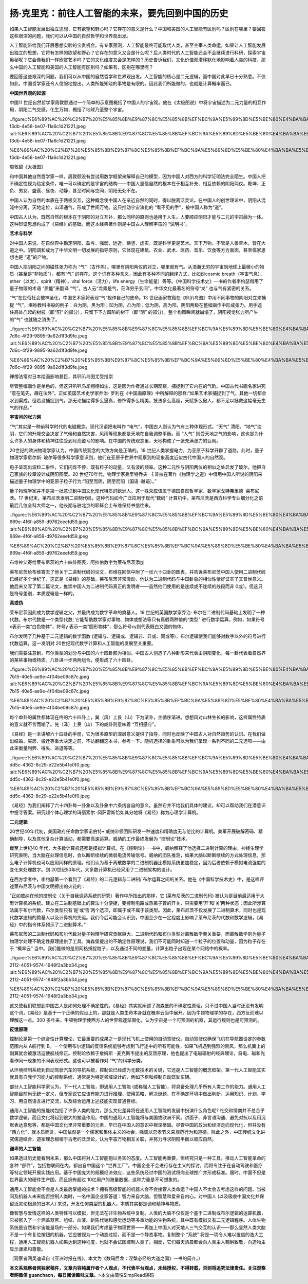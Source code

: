 扬·克里克：前往人工智能的未来，要先回到中国的历史
===================================================

如果人工智能发展出独立思想，它有欲望和野心吗？它存在的意义是什么？中国和美国的人工智能有区别吗？区别在哪里？要回答这些艰深的问题，我们可以从中国的自然哲学和世界观出发。

人工智能带给我们开展思想实验的宝贵机会。有专家预测，人工智能最终可能取代人类，甚至主宰人类命运。如果让人工智能发展出独立的思想，它将有怎样的欲望和野心？它存在的意义又会是什么呢？后人类时代的人工智能还会不会继续进行科研，探索宇宙奥秘呢？它会像我们一样欣赏艺术吗？它的文化维度又会是怎样的？历史告诉我们，文化价值观潜移默化地影响着人类的科技，那么中国的人工智能和美国的人工智能有区别吗？如果有，区别在哪里呢？

要回答这些艰深的问题，我们可以从中国的自然哲学和世界观出发。人工智能的核心是二元逻辑，而中国对此早已十分熟悉。不仅如此，中国哲学家还令人信服地提出，人类所能知晓的事物是有限的。因此我们所能做的，也就是计算概率而已。

**中国世界观的起源**

中国11
世纪自然哲学家周敦颐通过一个简单的示意图概括了中国人的宇宙观。他在《太极图说》中将宇宙描述为二元力量的相互作用，阴阳二气交感，化生万物，概括了地球乃至整个宇宙。

..figure::%E6%89%AC%20%C2%B7%20%E5%85%8B%E9%87%8C%E5%85%8B%EF%BC%9A%E5%89%8D%E5%BE%80%E4%BA%BA%E5%B7%A5%E6%99%BA%E8%83%BD%E7%9A%84%E6%9C%AA%E6%9D%A5%EF%BC%8C%E8%A6%81%E5%85%88%E5%9B%9E%E5%88%B0%E4%B8%AD%E5%9B%BD%E7%9A%84%E5%8E%86%E5%8F%B2%20d675a89667f149f98b8613b42741b6dc/dece45f9-f3db-4e58-be07-11a6c1d21221.jpeg
:alt:%E6%89%AC%20%C2%B7%20%E5%85%8B%E9%87%8C%E5%85%8B%EF%BC%9A%E5%89%8D%E5%BE%80%E4%BA%BA%E5%B7%A5%E6%99%BA%E8%83%BD%E7%9A%84%E6%9C%AA%E6%9D%A5%EF%BC%8C%E8%A6%81%E5%85%88%E5%9B%9E%E5%88%B0%E4%B8%AD%E5%9B%BD%E7%9A%84%E5%8E%86%E5%8F%B2%20d675a89667f149f98b8613b42741b6dc/dece45f9-f3db-4e58-be07-11a6c1d21221.jpeg

%E6%89%AC%20%C2%B7%20%E5%85%8B%E9%87%8C%E5%85%8B%EF%BC%9A%E5%89%8D%E5%BE%80%E4%BA%BA%E5%B7%A5%E6%99%BA%E8%83%BD%E7%9A%84%E6%9C%AA%E6%9D%A5%EF%BC%8C%E8%A6%81%E5%85%88%E5%9B%9E%E5%88%B0%E4%B8%AD%E5%9B%BD%E7%9A%84%E5%8E%86%E5%8F%B2%20d675a89667f149f98b8613b42741b6dc/dece45f9-f3db-4e58-be07-11a6c1d21221.jpeg

周敦颐《太极图》

和中国其他自然哲学家一样，周敦颐没有尝试用数学框架来解释自己的模型，因为中国人对西方的科学证明法完全陌生。中国人把不确定性视为给定条件，唯一可以确定的是宇宙的结构——中国人坚信自然的根本在于相互补充、相互依赖的阴阳两仪。乾坤、正负、男女、盛衰、昼夜、动静，甚至时间与空间，阴阳无处不在。

中国人认为自然的本质在于两极交互，这种概念使中国人在亲近自然的同时，得以脱离泛灵论。在中国人的创世理论中，阴阳从混沌中分离，天地定位，山泽通气，形成了世间万物。这只推动宇宙演化的
“看不见的手”，被中国人称为“道”。

中国古人认为，既然自然的根本在于阴阳的对立互补，那么同样的原则也适用于人生。人要顺应阴阳才能与二元的宇宙融为一体。这种辩证思想构成了《易经》的基础，而这本经典著作则是中国古人理解宇宙的
“说明书”。

**艺术与科学**

对中国人来说，在自然界中勘定阴阳、盈亏、强弱、远近、横竖、虚实，既是科学更是艺术。天下万物，不管是人兽草木，皆在大道之中。阴阳调和成为了中华文明一切发展的指导原则，它体现在建筑、农业、武术、医药、音乐、饮食等方方面面，甚至儒家思想也是
“道”的产物。

中国人把阴阳之间的磁性张力称为
“气”（古作炁）。哪里有阴阳两仪的对立，哪里就有气。从浩瀚无穷的宇宙到地球上最微小的物质（甚至是“非物质”），都有“气”
的存在。这个词有多种含义，因此有多种不同的翻译方式，比如说cosmic
breath（宇宙气息）、ether（以太）、spirit（精神），vital
force（活力），life
energy（生命能量）等等。《中国科学技术史》一书的作者李约瑟借用了量子物理的术语
“质能”来翻译
“气”。古人云“龙乘是气，茫洋穷乎玄间”，中华文化最著名的符号“龙”
也与气有紧密的关系。

“气”在世俗社会被神圣化，中国艺术家将表现“气”视作自己的使命。13
世纪画家牧谿在《叭叭鸟图》中用不同事物的阴阳对立来捕捉
“气”，堪称教科书般的例子：白为阴，黑为阳；凹为阴，凸为阳；低为阴，高为阳，阴阳两极在整幅画作中形成张力。用手遮住高处凸起的树枝（即“阳”
的部分），只留下下方凹陷的树干（即“阴”
的部分），整个构图瞬间就崩塌了，阴阳视觉张力所产生的“气”
也就随之消失了。

..figure::%E6%89%AC%20%C2%B7%20%E5%85%8B%E9%87%8C%E5%85%8B%EF%BC%9A%E5%89%8D%E5%BE%80%E4%BA%BA%E5%B7%A5%E6%99%BA%E8%83%BD%E7%9A%84%E6%9C%AA%E6%9D%A5%EF%BC%8C%E8%A6%81%E5%85%88%E5%9B%9E%E5%88%B0%E4%B8%AD%E5%9B%BD%E7%9A%84%E5%8E%86%E5%8F%B2%20d675a89667f149f98b8613b42741b6dc/aa8540bd-7d6c-4f29-9895-9a62d1f3d9fe.jpeg
:alt:%E6%89%AC%20%C2%B7%20%E5%85%8B%E9%87%8C%E5%85%8B%EF%BC%9A%E5%89%8D%E5%BE%80%E4%BA%BA%E5%B7%A5%E6%99%BA%E8%83%BD%E7%9A%84%E6%9C%AA%E6%9D%A5%EF%BC%8C%E8%A6%81%E5%85%88%E5%9B%9E%E5%88%B0%E4%B8%AD%E5%9B%BD%E7%9A%84%E5%8E%86%E5%8F%B2%20d675a89667f149f98b8613b42741b6dc/aa8540bd-7d6c-4f29-9895-9a62d1f3d9fe.jpeg

%E6%89%AC%20%C2%B7%20%E5%85%8B%E9%87%8C%E5%85%8B%EF%BC%9A%E5%89%8D%E5%BE%80%E4%BA%BA%E5%B7%A5%E6%99%BA%E8%83%BD%E7%9A%84%E6%9C%AA%E6%9D%A5%EF%BC%8C%E8%A6%81%E5%85%88%E5%9B%9E%E5%88%B0%E4%B8%AD%E5%9B%BD%E7%9A%84%E5%8E%86%E5%8F%B2%20d675a89667f149f98b8613b42741b6dc/aa8540bd-7d6c-4f29-9895-9a62d1f3d9fe.jpeg

禅僧法常对日本绘画影响甚巨，其叭叭鸟图尤受推崇

尽管整幅画作是单色的，但这只叭叭鸟却栩栩如生，这是因为作者通过长期观察，捕捉到了它内在的气韵。中国古代书画名家讲究
“意在笔先，趣在法外”。正如英国艺术史学家乔治·
罗利在《中国画原理》中所解释的那样:“如果艺术家捕捉到了气，其他一切都会水到渠成。但若没捕捉到气，那无论描绘得多么逼真，修饰得多么精美，技法多么高超，天赋多么傲人，都不足以拯救这幅毫无生气的作品。”

**宇宙间的张力网**

“气”其实是一种前科学时代的电磁概念。现代汉语把电叫作
“电气”，中国古人则认为气有三种体现形式。“天气”
清阳、“地气”浊阴，它们的升降交会决定了气候和自然灾害，风雨等现象都是天地在自我调整平衡。而
“人气”
则受天地之气的影响，这也是为什么许多人的身体和精神往往受到月亮盈亏的影响。在中国的传统观念里，天地构成了一张充满张力的巨网。

20世纪的欧洲物理学家认为，中国传统观念的大致方向是正确的。19
世纪人类掌握电力，为亚原子科学开辟了道路。此时，量子物理学家尼尔斯·
玻尔等很多科学家意识到，他们在亚原子世界中观察到的现象高度近似古代中国人的自然观。

电子呈现出波粒二象性，它们闪烁不停，既有粒子的动量，又有波的频率。这种二元性与阴阳两仪的相似之处启发了玻尔，他把自己家族的纹章设计成阴阳图案。20
世纪70年代，物理学家弗里特乔夫·
卡普拉在著作《物理学之道》中借用中国人所说的阴阳来描述量子物理学中的亚原子粒子行为:“阳至而阴，阴至而阳（国语
·越语）。”

量子物理学家并不是第一批意识到中国文化现代特质的欧洲人。这一殊荣应该属于德国自然哲学家、数学家戈特弗里德
·莱布尼茨。17
世纪末，莱布尼茨发明二进制代码，这种代码如今广泛应用于现代“数码”
计算机中。莱布尼茨是西方科学专业细分化之前最后几位全科大师之一，他长期与驻北京的耶稣会士布维保持书信往来。

..figure::%E6%89%AC%20%C2%B7%20%E5%85%8B%E9%87%8C%E5%85%8B%EF%BC%9A%E5%89%8D%E5%BE%80%E4%BA%BA%E5%B7%A5%E6%99%BA%E8%83%BD%E7%9A%84%E6%9C%AA%E6%9D%A5%EF%BC%8C%E8%A6%81%E5%85%88%E5%9B%9E%E5%88%B0%E4%B8%AD%E5%9B%BD%E7%9A%84%E5%8E%86%E5%8F%B2%20d675a89667f149f98b8613b42741b6dc/6ca239d1-669e-4f6f-a859-d9762eeefd59.jpeg
:alt:%E6%89%AC%20%C2%B7%20%E5%85%8B%E9%87%8C%E5%85%8B%EF%BC%9A%E5%89%8D%E5%BE%80%E4%BA%BA%E5%B7%A5%E6%99%BA%E8%83%BD%E7%9A%84%E6%9C%AA%E6%9D%A5%EF%BC%8C%E8%A6%81%E5%85%88%E5%9B%9E%E5%88%B0%E4%B8%AD%E5%9B%BD%E7%9A%84%E5%8E%86%E5%8F%B2%20d675a89667f149f98b8613b42741b6dc/6ca239d1-669e-4f6f-a859-d9762eeefd59.jpeg

%E6%89%AC%20%C2%B7%20%E5%85%8B%E9%87%8C%E5%85%8B%EF%BC%9A%E5%89%8D%E5%BE%80%E4%BA%BA%E5%B7%A5%E6%99%BA%E8%83%BD%E7%9A%84%E6%9C%AA%E6%9D%A5%EF%BC%8C%E8%A6%81%E5%85%88%E5%9B%9E%E5%88%B0%E4%B8%AD%E5%9B%BD%E7%9A%84%E5%8E%86%E5%8F%B2%20d675a89667f149f98b8613b42741b6dc/6ca239d1-669e-4f6f-a859-d9762eeefd59.jpeg

布维神父寄给莱布尼茨的六十四卦图表，阿拉伯数字为莱布尼茨添加

莱布尼茨给布维寄去了他关于二进制代码的论文，布维在回信中附了一张六十四卦的图表，并告诉莱布尼茨中国人使用二进制代码已经好多个世纪了，这正是《易经》的基础。莱布尼茨非常激动，他认为二进制代码与中国卦象的相似性恰好证实了其普世意义。他后来又写了第二篇论文，推崇中国人为二进制代码真正的发明者——虽然他们使用的是连续或不连续的线段而非
0或1，但这只是符号差别，本质逻辑是一样的。

**真或伪**

莱布尼茨因此成为数学逻辑之父，并最终成为数字革命的奠基人。19
世纪的英国数学家乔治·
布尔在二进制代码基础上发明了一种代数。布尔代数是一个类型代数;
它能帮助数学家对事物、物体或想法等只有真假两种值的“类型”
进行数学运算。例如，如果符号x表示一类“白色物体”，符号y
表示一类“圆形物体”，那么符号xy则代表既白又圆的物体。

布尔发明了几种基于二元逻辑的数学函数
(逻辑与、逻辑或、逻辑非、异或、同或等)，布尔逻辑使我们能够对数字以外的符号进行代数运算，这一发明对
20世纪现代数字计算和人工智能的发展至关重要。

我们需要注意到，布尔类型的划分与中国的六十四卦颇为相似。中国古人创造了八种卦形来代表由阴阳变化，每一卦代表着自然界的某些事物或特质。八卦进一步两两组合，便形成了六十四卦。

..figure::%E6%89%AC%20%C2%B7%20%E5%85%8B%E9%87%8C%E5%85%8B%EF%BC%9A%E5%89%8D%E5%BE%80%E4%BA%BA%E5%B7%A5%E6%99%BA%E8%83%BD%E7%9A%84%E6%9C%AA%E6%9D%A5%EF%BC%8C%E8%A6%81%E5%85%88%E5%9B%9E%E5%88%B0%E4%B8%AD%E5%9B%BD%E7%9A%84%E5%8E%86%E5%8F%B2%20d675a89667f149f98b8613b42741b6dc/baac7dfc-7b15-40e5-ae9e-4f04be09c87c.jpeg
:alt:%E6%89%AC%20%C2%B7%20%E5%85%8B%E9%87%8C%E5%85%8B%EF%BC%9A%E5%89%8D%E5%BE%80%E4%BA%BA%E5%B7%A5%E6%99%BA%E8%83%BD%E7%9A%84%E6%9C%AA%E6%9D%A5%EF%BC%8C%E8%A6%81%E5%85%88%E5%9B%9E%E5%88%B0%E4%B8%AD%E5%9B%BD%E7%9A%84%E5%8E%86%E5%8F%B2%20d675a89667f149f98b8613b42741b6dc/baac7dfc-7b15-40e5-ae9e-4f04be09c87c.jpeg

%E6%89%AC%20%C2%B7%20%E5%85%8B%E9%87%8C%E5%85%8B%EF%BC%9A%E5%89%8D%E5%BE%80%E4%BA%BA%E5%B7%A5%E6%99%BA%E8%83%BD%E7%9A%84%E6%9C%AA%E6%9D%A5%EF%BC%8C%E8%A6%81%E5%85%88%E5%9B%9E%E5%88%B0%E4%B8%AD%E5%9B%BD%E7%9A%84%E5%8E%86%E5%8F%B2%20d675a89667f149f98b8613b42741b6dc/baac7dfc-7b15-40e5-ae9e-4f04be09c87c.jpeg

每个单卦的属性都体现在终的六十四卦上，巽（风）上艮（山）下为渐卦，主循序渐进。想想风对山林生长的影响，这样属性特质的意义就不言而喻了。兑（泽）上艮（山）下的咸卦则意味着
“互相感应”。

《易经》是一本讲解六十四卦的手册，它为很多原型的深层意义提供了指导，同时也反映了中国古人对自然趋势的认识。在我们做出结婚、买房、搬迁等重大决定之前，不妨翻翻这本书，参考一下。随机选择的卦象可以为我们呈现一系列不同的二元选项——由此来衡量利弊、得失、进退等等。

..figure::%E6%89%AC%20%C2%B7%20%E5%85%8B%E9%87%8C%E5%85%8B%EF%BC%9A%E5%89%8D%E5%BE%80%E4%BA%BA%E5%B7%A5%E6%99%BA%E8%83%BD%E7%9A%84%E6%9C%AA%E6%9D%A5%EF%BC%8C%E8%A6%81%E5%85%88%E5%9B%9E%E5%88%B0%E4%B8%AD%E5%9B%BD%E7%9A%84%E5%8E%86%E5%8F%B2%20d675a89667f149f98b8613b42741b6dc/c10d9b34-dd5c-4362-8c29-e22e5b41e0f0.jpeg
:alt:%E6%89%AC%20%C2%B7%20%E5%85%8B%E9%87%8C%E5%85%8B%EF%BC%9A%E5%89%8D%E5%BE%80%E4%BA%BA%E5%B7%A5%E6%99%BA%E8%83%BD%E7%9A%84%E6%9C%AA%E6%9D%A5%EF%BC%8C%E8%A6%81%E5%85%88%E5%9B%9E%E5%88%B0%E4%B8%AD%E5%9B%BD%E7%9A%84%E5%8E%86%E5%8F%B2%20d675a89667f149f98b8613b42741b6dc/c10d9b34-dd5c-4362-8c29-e22e5b41e0f0.jpeg

%E6%89%AC%20%C2%B7%20%E5%85%8B%E9%87%8C%E5%85%8B%EF%BC%9A%E5%89%8D%E5%BE%80%E4%BA%BA%E5%B7%A5%E6%99%BA%E8%83%BD%E7%9A%84%E6%9C%AA%E6%9D%A5%EF%BC%8C%E8%A6%81%E5%85%88%E5%9B%9E%E5%88%B0%E4%B8%AD%E5%9B%BD%E7%9A%84%E5%8E%86%E5%8F%B2%20d675a89667f149f98b8613b42741b6dc/c10d9b34-dd5c-4362-8c29-e22e5b41e0f0.jpeg

《易经》为我们阐释了六十四卦每一卦象以及卦象中六条线各自的意义。虽然它并不给我们具体的建议，却可以帮助我们在潜意识中搜寻答案。研究超个体心理学的玛丽索尔
·冈萨雷斯恰如其分地将《易经》称为心理学计算机。

**二元逻辑**

20世纪40年代初，美国政府任命数学家诺伯特•
威纳带领团队研发一种速度和精确度无与伦比的计算机。美军开展破解密码、精确制导，以及其他复杂计算活动，都需要高速运算。威纳的工作最终发展为
“控制论”技术。

截至上世纪40
年代，大多数计算机还都是模拟计算机。在《控制论》一书中，威纳解释了他选择二进制计算的理由。神经生理学研究表明，当大脑在处理信息时，会以断断续续的微弱电流传输信号。威纳的团队推测，如果大脑以断断续续的方式处理信息，那么电子计算机也可以应用同样的原理。他们认为基于离散数学的二进制机器比模拟系统更加稳定，因为后者依赖于模拟电流强度的变化来处理数字。到
20世纪50年代，大多数计算机已经采用了二进制架构的设计。

在西方学者中，李约瑟第一个看到了《易经》的二元逻辑与二进制/
布尔运算之间的关系。他在《中国科学技术史》中，是这样评述莱布尼茨与中国文明擦出的火花的：

“正如威纳在他的控制论（关于自我调适系统的研究）著作中所指出的那样，它
(莱布尼茨的二进制代码)
被认为是目前最适用于大型计算机的系统。建立在二进制基础上的算法十分便捷，要控制电路或热离子管的开关，只需要用‘开’和‘关’两种状态；因此所涉算法属于布尔代数，布尔类型只有‘是’或‘否’两个选项，即属于或不属于该类型。因此，莱布尼茨不仅发展了二进制算术，同时也是现代数学逻辑的奠基人以及计算机的先驱。我们今后可能会认识到，中国至少在一定程度上影响了莱布尼茨的代数和数学逻辑，《易经》中的指令体系预示了二进制算术。”

莱布尼茨的二进制代码和布尔代数对量子物理学研究贡献巨大。二进制代码和布尔类型对离散数学至关重要，而离散数学则为量子物理学处理不确定性原理提供了工具。海森堡提出的不确定性原理说，我们不可能同时知道一个粒子的位置和动量，因为粒子存在于
“概率云”
当中。我们能做的是用网格捕捉粒子，以及通过不同的变量，计算出粒子出现在某个网格中的概率。

..figure::%E6%89%AC%20%C2%B7%20%E5%85%8B%E9%87%8C%E5%85%8B%EF%BC%9A%E5%89%8D%E5%BE%80%E4%BA%BA%E5%B7%A5%E6%99%BA%E8%83%BD%E7%9A%84%E6%9C%AA%E6%9D%A5%EF%BC%8C%E8%A6%81%E5%85%88%E5%9B%9E%E5%88%B0%E4%B8%AD%E5%9B%BD%E7%9A%84%E5%8E%86%E5%8F%B2%20d675a89667f149f98b8613b42741b6dc/8abd8b5c-2112-4051-9574-1948f2a3bb34.jpeg
:alt:%E6%89%AC%20%C2%B7%20%E5%85%8B%E9%87%8C%E5%85%8B%EF%BC%9A%E5%89%8D%E5%BE%80%E4%BA%BA%E5%B7%A5%E6%99%BA%E8%83%BD%E7%9A%84%E6%9C%AA%E6%9D%A5%EF%BC%8C%E8%A6%81%E5%85%88%E5%9B%9E%E5%88%B0%E4%B8%AD%E5%9B%BD%E7%9A%84%E5%8E%86%E5%8F%B2%20d675a89667f149f98b8613b42741b6dc/8abd8b5c-2112-4051-9574-1948f2a3bb34.jpeg

%E6%89%AC%20%C2%B7%20%E5%85%8B%E9%87%8C%E5%85%8B%EF%BC%9A%E5%89%8D%E5%BE%80%E4%BA%BA%E5%B7%A5%E6%99%BA%E8%83%BD%E7%9A%84%E6%9C%AA%E6%9D%A5%EF%BC%8C%E8%A6%81%E5%85%88%E5%9B%9E%E5%88%B0%E4%B8%AD%E5%9B%BD%E7%9A%84%E5%8E%86%E5%8F%B2%20d675a89667f149f98b8613b42741b6dc/8abd8b5c-2112-4051-9574-1948f2a3bb34.jpeg

这又使我们联想到中国古人是如何处理不确定性的。《易经》其实就阐述了海森堡的不确定性原理，只不过中国人当时还没有发明这个词，《易经》是基于一个正确的假设上的，那就是人类生命本身就在概率云当中展开。因为牛顿物理学的存在，西方反而难以理解这一点。300
多年来，牛顿物理学使西方人的世界观逐渐固化，认为宇宙是一个可预测的机器，其运行规则也是可预测的。

**反馈原理**

控制论是第一个综合性计算理论，它最重要的成果之一是现代飞机上使用的自动驾驶仪。自动驾驶仪确保飞机在导航器设定的参数范围内从
A航行到
B。一个使用布尔逻辑的反馈系统能够考虑到飞行途中的所有可能性，如果飞机遇到强烈的侧风，那么机翼上的副翼就会被激活迫使航线修正。控制论依赖于詹姆斯
·
麦克斯韦提出的反馈原理，他也提出了电磁辐射的经典理论，将电、磁和光看作同一现象的不同表现形式。这也可以被看作对
“气”的科学分类。

从环境控制系统到自动驾驶汽车的导航系统，控制论已经成为无数技术的关键，它还是人工智能的概念框架。第一代人工智能其实就具有自我学习能力的控制系统，通常是为特定领域设计的，例如下棋和控制自动驾驶车辆。

部分人工智能科学家认为，下一代人工智能，即通用人工智能
(或称强人工智能)，将具备处理几乎所有人类工作的能力。通用人工智能目前尚无统一定义，但专家说它应该有能力进行推理、使用策略、解决谜题、在不确定环境中做出判断、运用知识、计划、学习、用自然语言进行交流，以及综合运用上述技能实现普通目标。

通用人工智能的技能树包括了许多人类的能力，那么文化差异将在通用人工智能的发展中扮演什么角色呢?
社交和情商并不总合乎数学逻辑，而且文化将起到很大的塑造作用。中国的通用人工智能将与美国或欧洲不同。讲面子、非言语沟通、避免对抗以及用沉默表达意思等，都是中国文化里非常重要的元素，早已在中国人的意识中根深蒂固。尽管中国的政治和经济走向现代化，但并没有
“西方化”，就本质而言，中国依然是一个儒家和集体主义的社会，强调以忠孝节义来规范行为和道德。除此之外，中国传统文化讲究儒道结合，道家理念根植于古老的泛灵论，认为宇宙万物相互关联，并努力寻求阴阳平衡以顺应自然。

**谦卑的人工智能**

如果透过历史能看到未来，那么中国将对人工智能抱以务实的态度。人工智能再重要，但终究只是一种工具。推动人工智能革命的各种
“部件”，包括物联网在内，都出自中国这个
“世界工厂”。中国企业不会进行存在主义的探讨，而将专注于在自动驾驶和医疗等特定领域开展实践应用。基于中国庞大的规模经济效应，这些系统经过中国的测试将向全球推广并形成标准。届时，中国不但是世界最大的硬件生产国，而且拥有超过
10亿用户的海量数据，这种力量是不可想象的。

通用人工智能会不会是人类最后掌握的技术？拥有高级智能的机器人会不会接管人类命运？中国人不太会去考虑这样的问题。当被问及机器人未来能否控制人类时，一名中国企业家答道：智力来自大脑，但智慧和爱来自内心。对中国人
(以及吸收中国文化并保留泛灵论根源的日本人)
来说，开发任何类型的机器人，本质其实都是调和精神与物质。

像智慧与爱情这样的人类特性可以模拟，但无法在非生物系统中复制。人类的大脑不仅仅是个基于二进制或布尔逻辑的运算机器，它被嵌入了一个涵盖器官、组织、血液、新陈代谢和感觉运动等多重功能的生物系统，其中既有模拟又有二元逻辑程序。人体生物系统是自然和宇宙能量场的一部分。如果我们考虑量子物理世界——再加上中国人对天地人三气交互的认识——那么显然人类大脑不是一个有复位按钮的机器，它应被视为一个动态过程，而不是一个静态事物。复制整个
“系统”
将是一项令人难以置信的浩大工程，通用人工智能机器人如果达到这种程度，也就不会试图控制人类了。相反，它们每天清晨都会向人类主人鞠躬致敬，向造物主显示谦卑和尊敬。

（观察者网吴迪译自《亚洲时报在线》，本文为《数码巨龙：涅槃必经的大道之国》一书的简介。）

**本文系观察者网独家稿件，文章内容纯属作者个人观点，不代表平台观点，未经授权，不得转载，否则将追究法律责任。关注观察者网微信
guanchacn，每日阅读趣味文章。**>本文由简悦SimpRead转码
